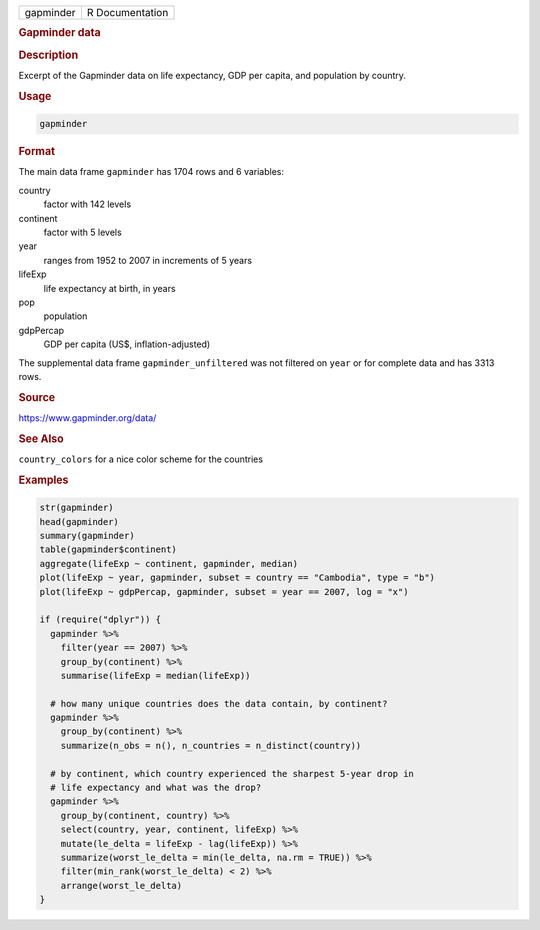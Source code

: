 .. container::

   ========= ===============
   gapminder R Documentation
   ========= ===============

   .. rubric:: Gapminder data
      :name: gapminder

   .. rubric:: Description
      :name: description

   Excerpt of the Gapminder data on life expectancy, GDP per capita, and
   population by country.

   .. rubric:: Usage
      :name: usage

   .. code:: R

      gapminder

   .. rubric:: Format
      :name: format

   The main data frame ``gapminder`` has 1704 rows and 6 variables:

   country
      factor with 142 levels

   continent
      factor with 5 levels

   year
      ranges from 1952 to 2007 in increments of 5 years

   lifeExp
      life expectancy at birth, in years

   pop
      population

   gdpPercap
      GDP per capita (US$, inflation-adjusted)

   The supplemental data frame ``gapminder_unfiltered`` was not filtered
   on ``year`` or for complete data and has 3313 rows.

   .. rubric:: Source
      :name: source

   https://www.gapminder.org/data/

   .. rubric:: See Also
      :name: see-also

   ``country_colors`` for a nice color scheme for the countries

   .. rubric:: Examples
      :name: examples

   .. code:: R

      str(gapminder)
      head(gapminder)
      summary(gapminder)
      table(gapminder$continent)
      aggregate(lifeExp ~ continent, gapminder, median)
      plot(lifeExp ~ year, gapminder, subset = country == "Cambodia", type = "b")
      plot(lifeExp ~ gdpPercap, gapminder, subset = year == 2007, log = "x")

      if (require("dplyr")) {
        gapminder %>%
          filter(year == 2007) %>%
          group_by(continent) %>%
          summarise(lifeExp = median(lifeExp))

        # how many unique countries does the data contain, by continent?
        gapminder %>%
          group_by(continent) %>%
          summarize(n_obs = n(), n_countries = n_distinct(country))

        # by continent, which country experienced the sharpest 5-year drop in
        # life expectancy and what was the drop?
        gapminder %>%
          group_by(continent, country) %>%
          select(country, year, continent, lifeExp) %>%
          mutate(le_delta = lifeExp - lag(lifeExp)) %>%
          summarize(worst_le_delta = min(le_delta, na.rm = TRUE)) %>%
          filter(min_rank(worst_le_delta) < 2) %>%
          arrange(worst_le_delta)
      }
